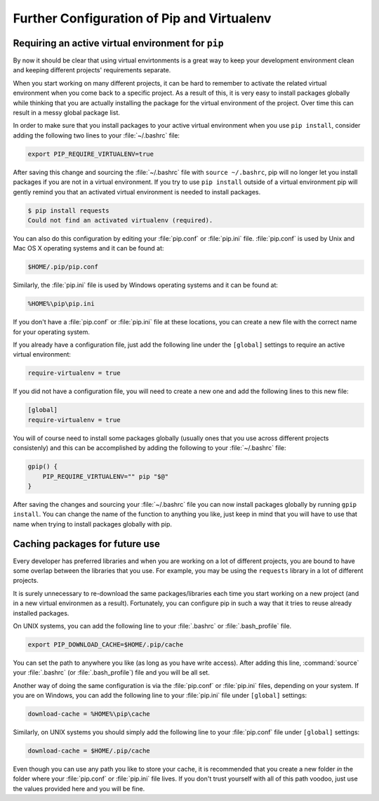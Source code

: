 .. _pip-virtualenv:

Further Configuration of Pip and Virtualenv
===========================================

Requiring an active virtual environment for ``pip``
---------------------------------------------------

By now it should be clear that using virtual envirtonments is a great way to keep
your development environment clean and keeping different projects' requirements
separate.

When you start working on many different projects, it can be hard to remember to
activate the related virtual environment when you come back to a specific project.
As a result of this, it is very easy to install packages globally while thinking
that you are actually installing the package for the virtual environment of the
project. Over time this can result in a messy global package list.

In order to make sure that you install packages to your active virtual environment
when you use ``pip install``, consider adding the following two lines to your
:file:`~/.bashrc` file:

.. code-block:: console

    export PIP_REQUIRE_VIRTUALENV=true

After saving this change and sourcing the :file:`~/.bashrc` file with ``source ~/.bashrc``,
pip will no longer let you install packages if you are not in a virtual environment.
If you try to use ``pip install`` outside of a virtual environment pip will gently
remind you that an activated virtual environment is needed to install packages.

.. code-block:: console

    $ pip install requests
    Could not find an activated virtualenv (required).

You can also do this configuration by editing your :file:`pip.conf` or :file:`pip.ini`
file. :file:`pip.conf` is used by Unix and Mac OS X operating systems and it can be
found at:

.. code-block:: console

    $HOME/.pip/pip.conf

Similarly, the :file:`pip.ini` file is used by Windows operating systems and it can
be found at:

.. code-block:: console

    %HOME%\pip\pip.ini

If you don't have a :file:`pip.conf` or :file:`pip.ini` file at these locations, you can
create a new file with the correct name for your operating system.

If you already have a configuration file, just add the following line under the
``[global]`` settings to require an active virtual environment:

.. code-block:: ini

    require-virtualenv = true

If you did not have a configuration file, you will need to create a new one and
add the following lines to this new file:

.. code-block:: ini

    [global]
    require-virtualenv = true


You will of course need to install some packages globally (usually ones that you
use across different projects consistenly) and this can be accomplished by adding
the following to your :file:`~/.bashrc` file:

.. code-block:: shell

    gpip() {
        PIP_REQUIRE_VIRTUALENV="" pip "$@"
    }

After saving the changes and sourcing your :file:`~/.bashrc` file you can now install
packages globally by running ``gpip install``. You can change the name of the
function to anything you like, just keep in mind that you will have to use that
name when trying to install packages globally with pip.

Caching packages for future use
-------------------------------

Every developer has preferred libraries and when you are working on a lot of
different projects, you are bound to have some overlap between the libraries that
you use. For example, you may be using the ``requests`` library in a lot of different
projects.

It is surely unnecessary to re-download the same packages/libraries each time you
start working on a new project (and in a new virtual environmen as a result).
Fortunately, you can configure pip in such a way that it tries to reuse already
installed packages.

On UNIX systems, you can add the following line to your :file:`.bashrc` or :file:`.bash_profile`
file.

.. code-block:: console

    export PIP_DOWNLOAD_CACHE=$HOME/.pip/cache

You can set the path to anywhere you like (as long as you have write
access). After adding this line, :command:`source` your :file:`.bashrc` (or :file:`.bash_profile`)
file and you will be all set.

Another way of doing the same configuration is via the :file:`pip.conf` or :file:`pip.ini`
files, depending on your system. If you are on Windows, you can add the following
line to your :file:`pip.ini` file under ``[global]`` settings:

.. code-block:: console

    download-cache = %HOME%\pip\cache

Similarly, on UNIX systems you should simply add the following line to your
:file:`pip.conf` file under ``[global]`` settings:

.. code-block:: console

    download-cache = $HOME/.pip/cache

Even though you can use any path you like to store your cache, it is recommended
that you create a new folder *in* the folder where your :file:`pip.conf` or :file:`pip.ini`
file lives. If you don't trust yourself with all of this path voodoo, just use
the values provided here and you will be fine.
